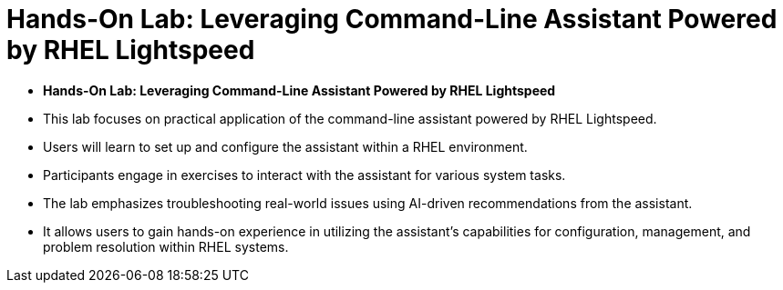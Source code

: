 #  Hands-On Lab: Leveraging Command-Line Assistant Powered by RHEL Lightspeed

- **Hands-On Lab: Leveraging Command-Line Assistant Powered by RHEL Lightspeed**

  - This lab focuses on practical application of the command-line assistant powered by RHEL Lightspeed.
  - Users will learn to set up and configure the assistant within a RHEL environment.
  - Participants engage in exercises to interact with the assistant for various system tasks.
  - The lab emphasizes troubleshooting real-world issues using AI-driven recommendations from the assistant.
  - It allows users to gain hands-on experience in utilizing the assistant's capabilities for configuration, management, and problem resolution within RHEL systems.